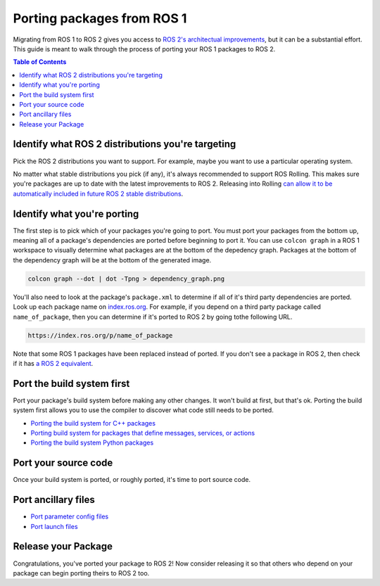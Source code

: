 Porting packages from ROS 1
===========================

Migrating from ROS 1 to ROS 2 gives you access to `ROS 2's architectual improvements <https://doi.org/10.1126/scirobotics.abm6074>`__, but it can be a substantial effort.
This guide is meant to walk through the process of porting your ROS 1 packages to ROS 2.

.. contents:: Table of Contents
   :depth: 2
   :local:

Identify what ROS 2 distributions you're targeting
--------------------------------------------------

Pick the ROS 2 distributions you want to support.
For example, maybe you want to use a particular operating system.

No matter what stable distributions you pick (if any), it's always recommended to support ROS Rolling.
This makes sure you're packages are up to date with the latest improvements to ROS 2.
Releasing into Rolling `can allow it to be automatically included in future ROS 2 stable distributions <../Releasing/Release-Team-Repository.rst>`__.

Identify what you're porting
----------------------------

The first step is to pick which of your packages you're going to port.
You must port your packages from the bottom up, meaning all of a package's dependencies are ported before beginning to port it.
You can use ``colcon graph`` in a ROS 1 workspace to visually determine what packages are at the bottom of the depedency graph.
Packages at the bottom of the dependency graph will be at the bottom of the generated image.

.. code-block::

   colcon graph --dot | dot -Tpng > dependency_graph.png


You'll also need to look at the package's ``package.xml`` to determine if all of it's third party dependencies are ported.
Look up each package name on `index.ros.org <https://index.ros.org>`__.
For example, if you depend on a third party package called ``name_of_package``, then you can determine if it's ported to ROS 2 by going to\ the following URL.

.. code-block::

   https://index.ros.org/p/name_of_package

Note that some ROS 1 packages have been replaced instead of ported.
If you don't see a package in ROS 2, then check if it has `a ROS 2 equivalent <./ROS-1-Package-Equivalents>`__.

Port the build system first
---------------------------

Port your package's build system before making any other changes.
It won't build at first, but that's ok.
Porting the build system first allows you to use the compiler to discover what code still needs to be ported.

- `Porting the build system for C++ packages <./Porting-From-Catkin-To-Ament-C++>`__

- `Porting build system for packages that define messages, services, or actions <./Porting-From-Catkin-To-Ament-Interface>`__

- `Porting the build system Python packages <./Porting-From-Catkin-To-Ament-Python>`__

Port your source code
---------------------

Once your build system is ported, or roughly ported, it's time to port source code.


Port ancillary files
--------------------

- `Port parameter config files <../Parameters-YAML-files-migration-guide>`__

- `Port launch files <../Launch-files-migration-guide>`__

Release your Package
--------------------

Congratulations, you've ported your package to ROS 2!
Now consider releasing it so that others who depend on your package can begin porting theirs to ROS 2 too.